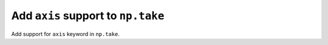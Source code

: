 Add ``axis`` support to ``np.take``
-----------------------------------

Add support for ``axis`` keyword in ``np.take``.